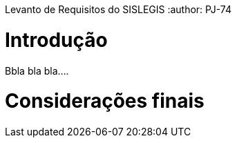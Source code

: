 Levanto de Requisitos do SISLEGIS
:author: PJ-74

= Introdução

Bbla bla bla....

= Considerações finais
